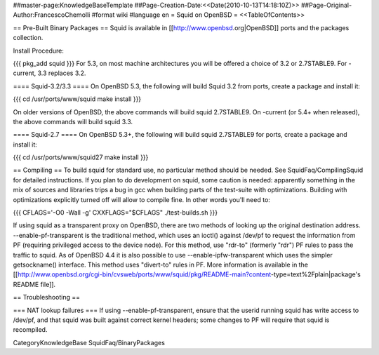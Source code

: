 ##master-page:KnowledgeBaseTemplate
##Page-Creation-Date:<<Date(2010-10-13T14:18:10Z)>>
##Page-Original-Author:FrancescoChemolli
#format wiki
#language en
= Squid on OpenBSD =
<<TableOfContents>>

== Pre-Built Binary Packages ==
Squid is available in [[http://www.openbsd.org|OpenBSD]] ports and the packages collection.

Install Procedure:

{{{
pkg_add squid
}}}
For 5.3, on most machine architectures you will be offered a choice of 3.2 or 2.7STABLE9. For -current, 3.3 replaces 3.2.

==== Squid-3.2/3.3 ====
On OpenBSD 5.3, the following will build Squid 3.2 from ports, create a package and install it:

{{{
cd /usr/ports/www/squid
make install
}}}

On older versions of OpenBSD, the above commands will build squid 2.7STABLE9.
On -current (or 5.4+ when released), the above commands will build squid 3.3.

==== Squid-2.7 ====
On OpenBSD 5.3+, the following will build squid 2.7STABLE9 for ports, create a package and install it:

{{{
cd /usr/ports/www/squid27
make install
}}}

== Compiling ==
To build squid for standard use, no particular method should be needed. See SquidFaq/CompilingSquid for detailed instructions. If you plan to do development on squid, some caution is needed: apparently something in the mix of sources and libraries trips a bug in gcc when building parts of the test-suite with optimizations. Building with optimizations explicitly turned off will allow to compile fine. In other words you'll need to:

{{{
CFLAGS='-O0 -Wall -g' CXXFLAGS="$CFLAGS" ./test-builds.sh
}}}

If using squid as a transparent proxy on OpenBSD, there are two methods of looking up the original destination address. --enable-pf-transparent is the traditional method, which uses an ioctl() against /dev/pf to request the information from PF (requiring privileged access to the device node). For this method, use "rdr-to" (formerly "rdr") PF rules to pass the traffic to squid. As of OpenBSD 4.4 it is also possible to use --enable-ipfw-transparent which uses the simpler getsockname() interface. This method uses "divert-to" rules in PF. More information is available in the [[http://www.openbsd.org/cgi-bin/cvsweb/ports/www/squid/pkg/README-main?content-type=text%2Fplain|package's README file]].

== Troubleshooting ==

=== NAT lookup failures ===
If using --enable-pf-transparent, ensure that the userid running squid has write access to /dev/pf, and that squid was built against correct kernel headers; some changes to PF will require that squid is recompiled.

CategoryKnowledgeBase SquidFaq/BinaryPackages
